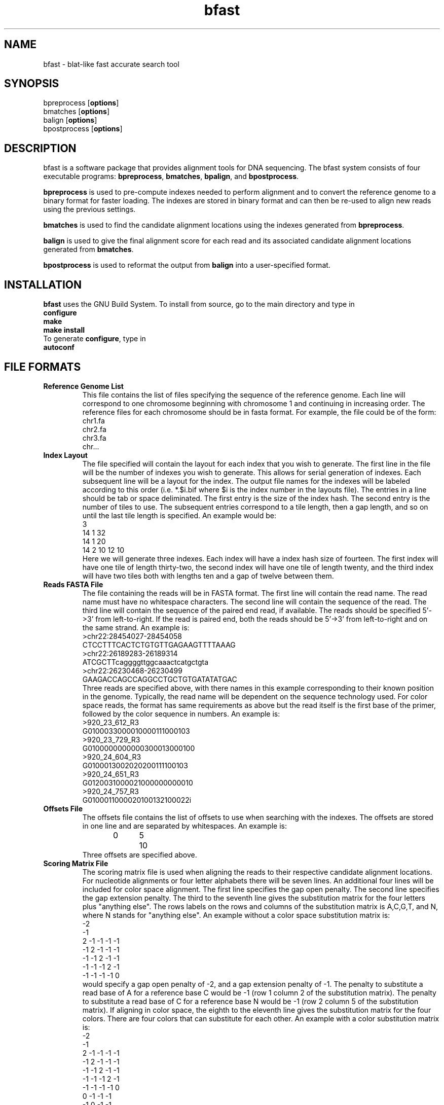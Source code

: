 \#  This page is is written in groff however many of the control
\#  commands (.TH, .SH, .SS etc) are taken from the "man" macro package
\#  The man pages for roff and groff are of minimal use.  The primary
\#  information source for the groff control commands and macros is the
\#  "info groff" pages.  I have no idea what you're going to do for
\#  groff documentation if you're not using some flavour of unix.
\#
\#  Aide memoire for groff:
\#    .XX[X*]   - "request" control command for groff or macro package 
\#                convention - lower case for groff, upper case for macros
\#    \$n, \$(nn, \$[nnn] - retrieve argument by number from macro call
\#    \XX[X*]   - "escape" control command for inline use
\#    .\"       - deprecated comment line via "undefined request"
\#    \#        - comment line
\#    .ig .END  - ignore all text between tags, block level commenting
\#    .nf .fi   - don't screw with text - verbatim spacing kept
\#
\#  Aide memoire for navigating "info":
\#    space     - forward a page (will move on to next node)
\#    backspace - backward a page (will go back to previous node)
\#    tab       - skip cursor to next "link" in node document
\#    return    - follow "link" cursor is sitting on
\#    arrows    - move cursor left, right, up, down within page
\#    b         - go to top of current node document
\#    u         - up one level of nodes
\#    n         - next node in current chain
\#    p         - previous node in current chain
\#    q         - quit info system
\#
\#  Converting this document into output formats:
\#    man page:    groff -man -Tascii bfast.1
\#    postscript:  groff -man -Tps bfast.1
\#    HTML:        groff -man -Thtml bfast.1
\#
\#  Turn off justification and hyphenation
.na
.hy 0
.TH bfast 1 "Jul 01, 2008" "version 0.1.1" "ULCA bfast"
.SH NAME
bfast \- blat-like fast accurate search tool
.SH SYNOPSIS
.P
.fam C
.nf 
bpreprocess [\fBoptions\fR]
bmatches [\fBoptions\fR]
balign [\fBoptions\fR]
bpostprocess [\fBoptions\fR]
.fi
.fam
.
.SH DESCRIPTION
.P
bfast is a software package that provides alignment tools for DNA sequencing.
The bfast system consists of four executable programs:
.BR bpreprocess "," 
.BR bmatches "," 
.BR bpalign "," 
and
.BR bpostprocess "."
.
.P
\fBbpreprocess\fR
is used to pre-compute indexes needed to perform alignment and to convert the reference genome to a binary format for faster loading.
The indexes are stored in binary format and can then be re-used to align new reads using the previous settings.
.
.P
\fBbmatches\fR
is used to find the candidate alignment locations using the indexes generated from 
\fBbpreprocess\fR.
.
.P
\fBbalign\fR
is used to give the final alignment score for each read and its associated candidate alignment locations generated from
\fBbmatches\fR.
.
.P
\fBbpostprocess\fR
is used to reformat the output from
\fBbalign\fR
into a user-specified format.
.
.SH INSTALLATION
.P
\fBbfast\fR uses the GNU Build System.
To install from source, go to the main directory and type in 
.br 
\fBconfigure\fR
.br
\fBmake\fR
.br
\fBmake install\fR
.br
To generate \fBconfigure\fR, type in
.br
\fBautoconf\fR
.br
.
.SH FILE FORMATS
.
.TP
.B Reference Genome List
This file contains the list of files specifying the sequence of the reference genome.
Each line will correspond to one chromosome beginning with chromosome 1 and continuing in increasing order.
The reference files for each chromosome should be in fasta format.
For example, the file could be of the form:
.br
chr1.fa
.br
chr2.fa
.br
chr3.fa
.br
chr...
.
.TP
.B Index Layout
The file specified will contain the layout for each index that you wish to generate.
The first line in the file will be the number of indexes you wish to generate.
This allows for serial generation of indexes.
Each subsequent line will be a layout for the index.
The output file names for the indexes will be labeled according to this order (i.e. *.$i.bif where $i is the index number in the layouts file).
The entries in a line should be tab or space deliminated.
The first entry is the size of the index hash.
The second entry is the number of tiles to use.
The subsequent entries correspond to a tile length, then a gap length, and so on until the last tile length is specified.
An example would be:
.br
3
.br
14 1 32
.br
14 1 20
.br
14 2 10 12 10
.br
Here we will generate three indexes.
Each index will have a index hash size of fourteen.
The first index will have one tile of length thirty-two, the second index will have one tile of length twenty, and the third index will have two tiles both with lengths ten and a gap of twelve between them.
.
.TP
.B Reads FASTA File
The file containing the reads will be in FASTA format.
The first line will contain the read name.
The read name must have no whitespace characters.
The second line will contain the sequence of the read.
The third line will contain the sequence of the paired end read, if available.
The reads should be specified 5'->3' from left-to-right.
If the read is paired end, both the reads should be 5'->3' from left-to-right and on the same strand.
An example is:
.br
>chr22:28454027-28454058
.br
CTCCTTTCACTCTGTGTTGAGAAGTTTTAAAG
.br
>chr22:26189283-26189314
.br
ATCGCTTcaggggttggcaaactcatgctgta
.br
>chr22:26230468-26230499
.br
GAAGACCAGCCAGGCCTGCTGTGATATATGAC
.br
Three reads are specified above, with there names in this example corresponding to their known position in the genome.
Typically, the read name will be dependent on the sequence technology used.
For color space reads, the format has same requirements as above but the read itself is the first base of the primer, followed by the color sequence in numbers.
An example is:
.br
>920_23_612_R3
.br
G0100033000010000111000103
.br
>920_23_729_R3
.br
G0100000000000300013000100
.br
>920_24_604_R3
.br
G0100013002020200111100103
.br
>920_24_651_R3
.br
G0120031000021000000000010
.br
>920_24_757_R3
.br
G0100011000020100132100022i
.br
.
.TP
.B Offsets File
The offsets file contains the list of offsets to use when searching with the indexes.
The offsets are stored in one line and are separated by whitespaces.
An example is:
.br
0	5	10
.br
Three offsets are specified above.
.
.TP
.B Scoring Matrix File
The scoring matrix file is used when aligning the reads to their respective candidate alignment locations.
For nucleotide alignments or four letter alphabets there will be seven lines.
An additional four lines will be included for color space alignment.
The first line specifies the gap open penalty.
The second line specifies the gap extension penalty.
The third to the seventh line gives the substitution matrix for the four letters plus "anything else".
The rows labels on the rows and columns of the substitution matrix is A,C,G,T, and N, where N stands for "anything else".
An example without a color space substitution matrix is:
.br
-2
.br
-1
.br
2   -1  -1  -1  -1
.br
-1  2   -1  -1  -1
.br
-1  -1  2   -1  -1
.br
-1  -1  -1  2   -1
.br
-1  -1  -1  -1  0
.br
would specify a gap open penalty of -2, and a gap extension penalty of -1.
The penalty to substitute a read base of A for a reference base C would be -1 (row 1 column 2 of the substitution matrix).
The penalty to substitute a read base of C for a reference base N would be -1 (row 2 column 5 of the substitution matrix).
If aligning in color space, the eighth to the eleventh line gives the substitution matrix for the four colors.
There are four colors that can substitute for each other.
An example with a color substitution matrix is:
.br
-2
.br
-1
.br
2  -1   -1  -1  -1
.br
-1  2   -1  -1  -1
.br
-1  -1  2   -1  -1
.br
-1  -1  -1  2   -1
.br
-1  -1  -1  -1  0
.br
0   -1  -1  -1
.br
-1  0   -1  -1
.br
-1  -1  0   -1
.br
-1  -1  -1  0
.br
.
.SH KNOWN ISSUES
.TP
.B Compiler limitations
The target compilation environment is gcc and a number of gcc-specific 
features are used including the argp commandline argument processing 
system so bfast may not compile on non-gcc C/C++ compilers.
.
.
.SH AUTHORS
.P
Nils Homer <nhomer@cs.ucla.edu>
.br
Barry Merriman <barrym@ucla.edu>
.br
Stanley F. Nelson <snelson@ucla.edu>
.
.SH "SEE ALSO"
.P
.BR bpreprocess "(1), " 
.BR bmatches "(1), "
.BR balign "(1), "
.BR bpostprocess "(1)."
.
.SH COPYRIGHT
.P
bfast is copyright 2008 by The University of California - Los 
Angeles.  All rights reserved.  This License is limited to, and you
may use the Software solely for, your own internal and non-commercial
use for academic and research purposes.  Without limiting the foregoing,
you may not use the Software as part of, or in any way in connection
with the production, marketing, sale or support of any commercial
product or service.  For commercial use, please contact
licensing@ucla.edu.  By installing this Software you are agreeing to
the terms of the LICENSE file distributed with this software.
.
.P
In any work or product derived from the use of this Software, proper
attribution of the authors as the source of the software or data must
be made.  Please reference the original BFAST paper PMID<to be published>.  
In addition, the following URL should be cited:
.
.P
.I <http://genome.ucla.edu/bfast>

